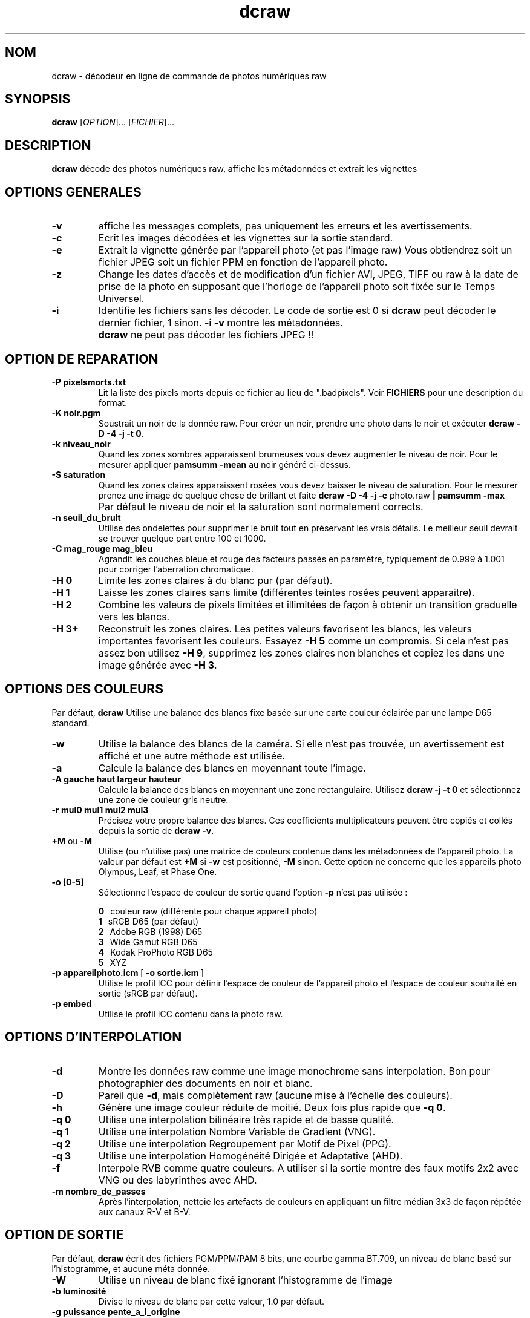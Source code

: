 .\"
.\" Page Man de dcraw
.\"
.\" Copyright (c) 2009 by David Coffin
.\"
.\" Vous pouvez distribuer sans aucune restriction.
.\"
.\" David Coffin
.\" dcoffin a cybercom o net
.\" http://www.cybercom.net/~dcoffin
.\"
.TH dcraw 1 "14 mai 2009"
.LO 1
.SH NOM
dcraw - décodeur en ligne de commande de photos numériques raw
.SH SYNOPSIS
.B dcraw
[\fIOPTION\fR]... [\fIFICHIER\fR]...
.SH DESCRIPTION
.B dcraw
décode des photos numériques raw, affiche les métadonnées et
extrait les vignettes
.SH OPTIONS GENERALES
.TP
.B -v
affiche les messages complets, pas uniquement les erreurs et les
avertissements.
.TP
.B -c
Ecrit les images décodées et les vignettes sur la sortie standard.
.TP
.B -e
Extrait la vignette générée par l'appareil photo (et pas l'image
raw) Vous obtiendrez soit un fichier JPEG soit un fichier PPM en
fonction de l'appareil photo.
.TP
.B -z
Change les dates d'accès et de modification d'un fichier AVI,
JPEG, TIFF ou raw à la date de prise de la photo en supposant que
l'horloge de l'appareil photo soit fixée sur le Temps Universel.
.TP
.B -i
Identifie les fichiers sans les décoder.
Le code de sortie est 0 si
.B dcraw
peut décoder le dernier fichier, 1 sinon.
.B -i -v
montre les métadonnées.
.TP
.B ""
.B dcraw
ne peut pas décoder les fichiers JPEG !!
.SH OPTION DE REPARATION
.TP
.B -P pixelsmorts.txt
Lit la liste des pixels morts depuis ce fichier au lieu de ".badpixels".
Voir
.B FICHIERS
pour une description du format.
.TP
.B -K noir.pgm
Soustrait un noir de la donnée raw.  Pour créer un noir, prendre
une photo dans le noir et exécuter
.BR dcraw\ -D\ -4\ -j\ -t\ 0 .
.TP
.B -k niveau_noir
Quand les zones sombres apparaissent brumeuses vous devez augmenter le
niveau de noir.
Pour le mesurer appliquer
.B pamsumm -mean
au noir généré ci-dessus.
.TP
.B -S saturation
Quand les zones claires apparaissent rosées vous devez baisser le niveau
de saturation.
Pour le mesurer prenez une image de quelque chose de brillant et faite
.B dcraw -D -4 -j -c
photo.raw
.B | pamsumm -max
.TP
.B ""
Par défaut le niveau de noir et la saturation sont normalement corrects.
.TP
.B -n seuil_du_bruit
Utilise des ondelettes pour supprimer le bruit tout en préservant
les vrais détails.  Le meilleur seuil devrait se trouver quelque
part entre 100 et 1000.
.TP
.B -C mag_rouge mag_bleu
Agrandit les couches bleue et rouge des facteurs passés en paramètre,
typiquement de 0.999 à 1.001 pour corriger l'aberration chromatique.
.TP
.B -H 0
Limite les zones claires à du blanc pur (par défaut).
.TP
.B -H 1
Laisse les zones claires sans limite (différentes teintes rosées
peuvent apparaitre).
.TP
.B -H 2
Combine les valeurs de pixels limitées et illimitées de façon à
obtenir un transition graduelle vers les blancs.
.TP
.B -H 3+
Reconstruit les zones claires.  Les petites valeurs favorisent
les blancs, les valeurs importantes favorisent les couleurs.
Essayez
.B -H 5
comme un compromis.  Si cela n'est pas assez bon utilisez
.BR -H\ 9 ,
supprimez les zones claires non blanches et copiez les dans une
image générée avec
.BR -H\ 3 .
.SH OPTIONS DES COULEURS
Par défaut,
.B dcraw
Utilise une balance des blancs fixe basée sur une carte couleur
éclairée par une lampe D65 standard.
.TP
.B -w
Utilise la balance des blancs de la caméra.
Si elle n'est pas trouvée, un avertissement est affiché et une autre
méthode est utilisée.
.TP
.B -a
Calcule la balance des blancs en moyennant toute l'image.
.TP
.B -A gauche haut largeur hauteur
Calcule la balance des blancs en moyennant une zone rectangulaire.
Utilisez
.B dcraw\ -j\ -t\ 0
et sélectionnez une zone de couleur gris neutre.
.TP
.B -r mul0 mul1 mul2 mul3
Précisez votre propre balance des blancs.
Ces coefficients multiplicateurs peuvent être copiés et collés depuis
la sortie de
.BR dcraw\ -v .
.TP
.BR +M " ou " -M
Utilise (ou n'utilise pas) une matrice de couleurs contenue dans les
métadonnées de l'appareil photo.
La valeur par défaut est
.B +M
si
.B -w
est positionné,
.B -M
sinon.
Cette option ne concerne que les appareils photo Olympus, Leaf, et Phase One.
.TP
.B -o [0-5]
Sélectionne l'espace de couleur de sortie quand l'option
.B -p
n'est pas utilisée :

.B \t0
\ \ couleur raw (différente pour chaque appareil photo)
.br
.B \t1
\ \ sRGB D65 (par défaut)
.br
.B \t2
\ \ Adobe RGB (1998) D65
.br
.B \t3
\ \ Wide Gamut RGB D65
.br
.B \t4
\ \ Kodak ProPhoto RGB D65
.br
.B \t5
\ \ XYZ
.TP
.BR -p\ appareilphoto.icm \ [\  -o\ sortie.icm \ ]
Utilise le profil ICC pour définir l'espace de couleur de
l'appareil photo et l'espace de couleur souhaité en sortie
(sRGB par défaut).
.TP
.B -p embed
Utilise le profil ICC contenu dans la photo raw.
.SH OPTIONS D'INTERPOLATION
.TP
.B -d
Montre les données raw comme une image monochrome sans interpolation.
Bon pour photographier des documents en noir et blanc.
.TP
.B -D
Pareil que
.BR -d ,
mais complètement raw (aucune mise à l'échelle des couleurs).
.TP
.B -h
Génère une image couleur réduite de moitié.  Deux fois plus rapide que
.BR -q\ 0 .
.TP
.B -q 0
Utilise une interpolation bilinéaire très rapide et de basse qualité.
.TP
.B -q 1
Utilise une interpolation Nombre Variable de Gradient (VNG).
.TP
.B -q 2
Utilise une interpolation Regroupement par Motif de Pixel (PPG).
.TP
.B -q 3
Utilise une interpolation Homogénéité Dirigée et Adaptative (AHD).
.TP
.B -f
Interpole RVB comme quatre couleurs.  A utiliser si la sortie
montre des faux motifs 2x2 avec VNG ou des labyrinthes avec AHD.
.TP
.B -m nombre_de_passes
Après l'interpolation, nettoie les artefacts de couleurs en appliquant
un filtre médian 3x3 de façon répétée aux canaux R-V et B-V.
.SH OPTION DE SORTIE
Par défaut,
.B dcraw
écrit des fichiers PGM/PPM/PAM 8 bits, une courbe gamma BT.709, un
niveau de blanc basé sur l'histogramme, et aucune méta donnée.
.TP
.B -W
Utilise un niveau de blanc fixé ignorant l'histogramme de l'image
.TP
.B -b luminosité
Divise le niveau de blanc par cette valeur, 1.0 par défaut.
.TP
.B -g puissance pente_a_l_origine
Fixe la courbe gamma, par défaut BT.709
.RB ( -g\ 2.222\ 4.5 ).
Si vous préférez le gamma du sRGB, utilisez
.BR -g\ 2.4\ 12.92 .
Pour une simple courbe de puissance, fixez la pente à l'origine à zéro.
.TP
.B -6
Ecrit seize bits par pixel/canal au lieu de huit.
.TP
.B -4
16 bits linéaires, équivalent à
.BR -6\ -W\ -g\ 1\ 1 .
.TP
.B -T
Ecrit des fichiers TIFF avec les métadonnées au lieu de
fichiers PGM/PPM/PAM.
.TP
.B -t [0-7,90,180,270]
Change l'orientation de l'image de sortie.  Par défaut,
.B dcraw
applique l'orientation spécifiée par l'appareil photo.
.B -t 0
désactive le changement d'orientation.
.TP
.B -j
Pour les appareils photos Fuji\ Super\ CCD, montre l'image
tournée à 45 degrés. Pour les appareils photos avec des pixels
non carrés, n'étire pas l'image à son rapport hauteur/largeur
réel.  Dans tous les cas cette option garantie que chaque pixel
en sortie correspond à un pixel raw.
.TP
.BR "-s [0..N-1]" " ou " "-s all"
Si un fichier contient N images raw, choisissez en une ou "all"
(toutes) pour les décoder.
Par exemple, les appareils photos Fuji\ Super\ CCD\ SR
génèrent une seconde image sous exposée de 4 stops pour montrer
les détails dans les zones claires.
.SH FICHIERS
.TP
\:./.badpixels, ../.badpixels, ../../.badpixels, ...
Liste des pixels morts de votre appareil photo afin que
.B dcraw
puisse interpoler autour d'eux.  Chaque ligne spécifie une colonne,
une ligne, et la date UNIX de la mort pour un pixel.  Par exemple :
.sp 1
.nf
 962   91 1028350000  # mort entre le 1er et le 4 Aout 2002
1285 1067 0           # mort à une date inconnue
.fi
.sp 1
Ces coordonnées sont celles avant toute rotation ou réduction,
donc utilisez
.B dcraw -j -t 0
pour identifier les pixels morts.
.SH "VOIR AUSSI"
.BR pgm (5),
.BR ppm (5),
.BR pam (5),
.BR pamsumm (1),
.BR pnmgamma (1),
.BR pnmtotiff (1),
.BR pnmtopng (1),
.BR gphoto2 (1),
.BR cjpeg (1),
.BR djpeg (1)
.SH AUTEUR
Ecrit par David Coffin, dcoffin a cybercom o net
.SH TRADUCTION
Luc Coiffier, luc o coiffier a free o fr
